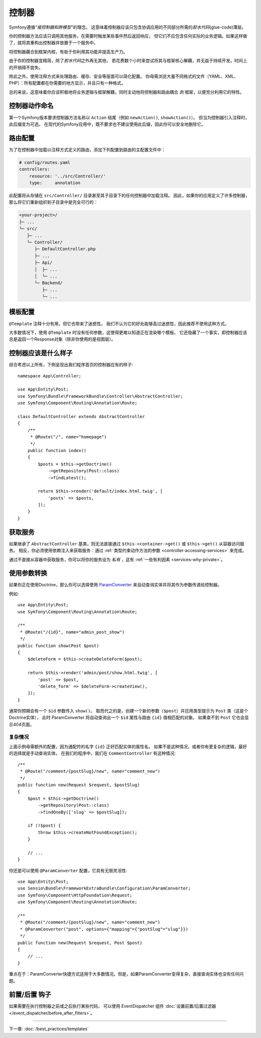 控制器
===========

Symfony遵循\ *“瘦控制器和胖模型”*\的理念。
这意味着控制器应该只包含协调应用的不同部分所需的\ *胶水代码*\(glue-code)薄层。

你的控制器方法应该只调用其他服务，在需要时触发某些事件然后返回响应，
但它们不应包含任何实际的业务逻辑。如果这样做了，就将其重构出控制器并放置于一个服务中。

.. best-practice::

    确保你的控制器继承自Symfony提供的 ``AbstractController`` 基本控制器，
    并尽可能使用注释来配置路由、缓存和安全等内容。

将控制器藕合到框架内核，有助于你利用其功能并提高生产力。

由于你的控制器宜精简，除了\ *胶水代码*\之外再无其他，
若花费数个小时来尝试将其与框架核心解藕，并无益于持续开发。时间上的开销得不尝失。

除此之外，使用注释方式来处理路由、缓存、安全等层面可以简化配置。
你毋需浏览大量不同格式的文件（YAML、XML、PHP）：所有配置都在你需要的地方显示，并且只有一种格式。

总的来说，这意味着你应该积极地将业务逻辑与框架解藕，同时主动地将控制器和路由耦合 *到* 框架，以便充分利用它的特性。

控制器动作命名
------------------------

.. best-practice::

    不要将 ``Action`` 后缀添加到控制器操作的方法中。

第一个Symfony版本要求控制器方法名称以 ``Action`` 结尾（例如 ``newAction()``, ``showAction()``）。
但当为控制器引入注释时，此后缀变为可选。
在现代的Symfony应用中，既不要求也不建议使用此后缀，因此你可以安全地删除它。

路由配置
---------------------

为了在控制器中加载以注释方式定义的路由，添加下列配置到路由的主配置文件中：

.. code-block:: yaml

    # config/routes.yaml
    controllers:
        resource: '../src/Controller/'
        type:     annotation

此配置将从存储在 ``src/Controller/`` 目录甚至其子目录下的任何控制器中加载注释。
因此，如果你的应用定义了许多控制器，那么将它们重新组织到子目录中是完全可行的：

.. code-block:: text

    <your-project>/
    ├─ ...
    └─ src/
       ├─ ...
       └─ Controller/
          ├─ DefaultController.php
          ├─ ...
          ├─ Api/
          │  ├─ ...
          │  └─ ...
          └─ Backend/
             ├─ ...
             └─ ...

模板配置
----------------------

.. best-practice::

    不要使用 ``@Template`` 注释来配置控制器中的模板。

``@Template`` 注释十分有用，但它也带来了迷惑性。
我们不认为它的好处能够高过迷惑性，因此推荐不使用这种方式。

大多数情况下，使用 ``@Template`` 时没有任何参数，这使得更难以知道正在渲染哪个模板。
它还隐藏了一个事实，即控制器应该总是返回一个Response对象（除非你使用的是视图层）。

控制器应该是什么样子
----------------------------------

综合考虑以上所有，下例呈现出我们程序首页的控制器应有的样子::

    namespace App\Controller;

    use App\Entity\Post;
    use Symfony\Bundle\FrameworkBundle\Controller\AbstractController;
    use Symfony\Component\Routing\Annotation\Route;

    class DefaultController extends AbstractController
    {
        /**
         * @Route("/", name="homepage")
         */
        public function index()
        {
            $posts = $this->getDoctrine()
                ->getRepository(Post::class)
                ->findLatest();

            return $this->render('default/index.html.twig', [
                'posts' => $posts,
            ]);
        }
    }

获取服务
-----------------

如果继承了  ``AbstractController`` 基类，则无法直接通过 ``$this->container->get()``
或 ``$this->get()`` 从容器访问服务。
相反，你必须使用依赖注入来获取服务：通过 :ref:`类型约束动作方法的参数 <controller-accessing-services>` 来完成。


.. best-practice::

    不要使用 ``$this->get()`` 或 ``$this->container->get()`` 来从容器中获取服务。相反，使用依赖注入。

通过不直接从容器中获取服务，你可以将你的服务设为 *私有* ，这有 :ref:`一些有利因素 <services-why-private>`。

.. _best-practices-paramconverter:

使用参数转换
------------------------

如果你正在使用Doctrine，那么你可以选择使用 `ParamConverter`_ 来自动查询实体并将其作为参数传递给控制器​​。

.. best-practice::

    使用 ParamConverter 来简单实用的自动查询 Doctrine 实体。

例如::

    use App\Entity\Post;
    use Symfony\Component\Routing\Annotation\Route;

    /**
     * @Route("/{id}", name="admin_post_show")
     */
    public function show(Post $post)
    {
        $deleteForm = $this->createDeleteForm($post);

        return $this->render('admin/post/show.html.twig', [
            'post' => $post,
            'delete_form' => $deleteForm->createView(),
        ]);
    }

通常你预期会有一个 ``$id`` 参数传入 ``show()``。
取而代之的是，创建一个新的参数（``$post``）并应用类型提示为 ``Post`` 类（这是个Doctrine实体），
此时 ParamConverter 将自动查询出一个 ``$id`` 属性与路由 ``{id}`` 值相匹配的对象。
如果查不到 ``Post`` 它也会显示404页面。

复杂情况
~~~~~~~~~~~~~~~~~~~~~~~~~~~~~

上面示例毋需额外的配置，因为通配符的名字 ``{id}`` 正好匹配实体的属性名。
如果不是这种情况，或者你有更复杂的逻辑，最好的选择就是手动查询实体。
在我们的程序中，我们在 ``CommentController`` 有这种情况::

    /**
     * @Route("/comment/{postSlug}/new", name="comment_new")
     */
    public function new(Request $request, $postSlug)
    {
        $post = $this->getDoctrine()
            ->getRepository(Post::class)
            ->findOneBy(['slug' => $postSlug]);

        if (!$post) {
            throw $this->createNotFoundException();
        }

        // ...
    }

你还是可以使用 ``@ParamConverter`` 配置，它具有无限灵活性::

    use App\Entity\Post;
    use Sensio\Bundle\FrameworkExtraBundle\Configuration\ParamConverter;
    use Symfony\Component\HttpFoundation\Request;
    use Symfony\Component\Routing\Annotation\Route;

    /**
     * @Route("/comment/{postSlug}/new", name="comment_new")
     * @ParamConverter("post", options={"mapping"={"postSlug"="slug"}})
     */
    public function new(Request $request, Post $post)
    {
        // ...
    }

重点在于：ParamConverter快捷方式适用于大多数情况。但是，如果ParamConverter变得复杂，直接查询实体也没有任何问题。

前置/后置 钩子
------------------

如果需要在执行控制器之前或之后执行某些代码，
可以使用 EventDispatcher 组件 :doc:`设置前置/后置过滤器 </event_dispatcher/before_after_filters>`。

----

下一章: :doc:`/best_practices/templates`

.. _`ParamConverter`: https://symfony.com/doc/current/bundles/SensioFrameworkExtraBundle/annotations/converters.html
